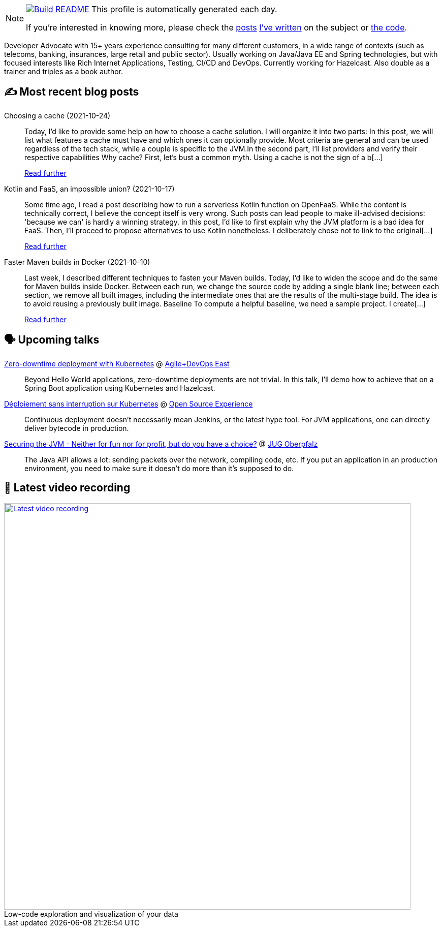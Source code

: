 ifdef::env-github[]
:tip-caption: :bulb:
:note-caption: :information_source:
:important-caption: :heavy_exclamation_mark:
:caution-caption: :fire:
:warning-caption: :warning:
endif::[]

:figure-caption!:

[NOTE]
====
image:https://github.com/nfrankel/nfrankel/workflows/Build%20README/badge.svg[Build README,link="https://github.com/nfrankel/nfrankel/actions?query=workflow%3A%22Update+README%22"]
 This profile is automatically generated each day.

If you're interested in knowing more, please check the https://blog.frankel.ch/customizing-github-profile/1/[posts^] https://blog.frankel.ch/customizing-github-profile/2/[I've written^] on the subject or https://github.com/nfrankel/nfrankel/[the code^].
====

Developer Advocate with 15+ years experience consulting for many different customers, in a wide range of contexts (such as telecoms, banking, insurances, large retail and public sector). Usually working on Java/Java EE and Spring technologies, but with focused interests like Rich Internet Applications, Testing, CI/CD and DevOps. Currently working for Hazelcast. Also double as a trainer and triples as a book author.

## ✍️ Most recent blog posts


Choosing a cache (2021-10-24)::
Today, I’d like to provide some help on how to choose a cache solution. I will organize it into two parts: In this post, we will list what features a cache must have and which ones it can optionally provide. Most criteria are general and can be used regardless of the tech stack, while a couple is specific to the JVM.In the second part, I’ll list providers and verify their respective capabilities Why cache? First, let’s bust a common myth. Using a cache is not the sign of a b[...]
+
https://blog.frankel.ch/choose-cache/1/[Read further^]


Kotlin and FaaS, an impossible union? (2021-10-17)::
Some time ago, I read a post describing how to run a serverless Kotlin function on OpenFaaS. While the content is technically correct, I believe the concept itself is very wrong. Such posts can lead people to make ill-advised decisions: 'because we can' is hardly a winning strategy. in this post, I’d like to first explain why the JVM platform is a bad idea for FaaS. Then, I’ll proceed to propose alternatives to use Kotlin nonetheless. I deliberately chose not to link to the original[...]
+
https://blog.frankel.ch/kotlin-faas-impossible-union/[Read further^]


Faster Maven builds in Docker (2021-10-10)::
Last week, I described different techniques to fasten your Maven builds. Today, I’d like to widen the scope and do the same for Maven builds inside Docker. Between each run, we change the source code by adding a single blank line; between each section, we remove all built images, including the intermediate ones that are the results of the multi-stage build. The idea is to avoid reusing a previously built image. Baseline To compute a helpful baseline, we need a sample project. I create[...]
+
https://blog.frankel.ch/faster-maven-builds/2/[Read further^]


## 🗣️ Upcoming talks


https://agiledevopseast.techwell.com/program/concurrent-sessions/zero-downtime-deployment-kubernetes-agile-devops-east-2021[Zero-downtime deployment with Kubernetes^] @ https://agiledevopseast.techwell.com/[Agile+DevOps East^]::
+
Beyond Hello World applications, zero-downtime deployments are not trivial. In this talk, I’ll demo how to achieve that on a Spring Boot application using Kubernetes and Hazelcast.

https://www.opensource-experience.com/event#conf-2882[Déploiement sans interruption sur Kubernetes^] @ https://www.opensource-experience.com/[Open Source Experience^]::
+
Continuous deployment doesn’t necessarily mean Jenkins, or the latest hype tool. For JVM applications, one can directly deliver bytecode in production.

https://www.meetup.com/JUG-Oberpfalz/events/277230636/[Securing the JVM - Neither for fun nor for profit, but do you have a choice?^] @ https://www.meetup.com/JUG-Oberpfalz[JUG Oberpfalz^]::
+
The Java API allows a lot: sending packets over the network, compiling code, etc. If you put an application in an production environment, you need to make sure it doesn’t do more than it’s supposed to do.

## 🎥 Latest video recording

image::https://img.youtube.com/vi/51DEoapHilg/sddefault.jpg[Latest video recording,800,link=https://www.youtube.com/watch?v=51DEoapHilg,title="Low-code exploration and visualization of your data"]